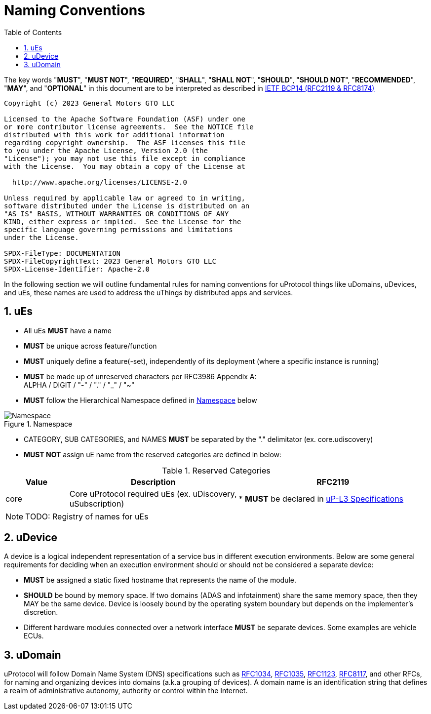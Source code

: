 = Naming Conventions
:toc:
:sectnums:

The key words "*MUST*", "*MUST NOT*", "*REQUIRED*", "*SHALL*", "*SHALL NOT*", "*SHOULD*", "*SHOULD NOT*", "*RECOMMENDED*", "*MAY*", and "*OPTIONAL*" in this document are to be interpreted as described in https://www.rfc-editor.org/info/bcp14[IETF BCP14 (RFC2119 & RFC8174)]

----
Copyright (c) 2023 General Motors GTO LLC

Licensed to the Apache Software Foundation (ASF) under one
or more contributor license agreements.  See the NOTICE file
distributed with this work for additional information
regarding copyright ownership.  The ASF licenses this file
to you under the Apache License, Version 2.0 (the
"License"); you may not use this file except in compliance
with the License.  You may obtain a copy of the License at

  http://www.apache.org/licenses/LICENSE-2.0

Unless required by applicable law or agreed to in writing,
software distributed under the License is distributed on an
"AS IS" BASIS, WITHOUT WARRANTIES OR CONDITIONS OF ANY
KIND, either express or implied.  See the License for the
specific language governing permissions and limitations
under the License.

SPDX-FileType: DOCUMENTATION
SPDX-FileCopyrightText: 2023 General Motors GTO LLC
SPDX-License-Identifier: Apache-2.0
----


In the following section we will outline fundamental rules for naming conventions for uProtocol things like uDomains, uDevices, and uEs, these names are used to address the uThings by distributed apps and services.

== uEs

* All uEs *MUST* have a name
* *MUST* be unique across feature/function
* *MUST* uniquely define a feature(-set), independently of its deployment (where a specific instance is running)
* *MUST* be made up of unreserved characters per RFC3986 Appendix A: +
ALPHA / DIGIT / "-" / "." / "_" / "~"
* *MUST* follow the Hierarchical Namespace defined in <<img-namespace>> below

.Namespace
[#img-namespace]
image::namespace.drawio.svg[Namespace]

* CATEGORY, SUB CATEGORIES, and NAMES *MUST* be separated by  the "." delimitator (ex. core.udiscovery)
* *MUST NOT* assign uE name from the reserved categories are defined in below:

.Reserved Categories
[width=100%,cols="15%,40%,45%",options="header",]]
|===
|Value |Description |RFC2119

|core |Core uProtocol required uEs (ex. uDiscovery, uSubscription)
|* *MUST* be declared in link:../up-l3/README.adoc[uP-L3 Specifications]

|===

NOTE: TODO: Registry of names for uEs

== uDevice

A device is a logical independent representation of a service bus in different execution environments. Below are some general requirements for deciding when an execution environment should or should not be considered a separate device:

* *MUST* be assigned a static fixed hostname that represents the name of the module.
* *SHOULD* be bound by memory space. If two domains (ADAS and infotainment) share the same memory space, then they MAY be the same device. Device is loosely bound by the operating system boundary but depends on the implementer's discretion.
* Different hardware modules connected over a network interface *MUST* be separate devices. Some examples are vehicle ECUs.


== uDomain

uProtocol will follow Domain Name System (DNS) specifications such as https://datatracker.ietf.org/doc/html/rfc1034[RFC1034], https://datatracker.ietf.org/doc/html/rfc1035[RFC1035], https://datatracker.ietf.org/doc/html/rfc1123[RFC1123], https://datatracker.ietf.org/doc/html/rfc8117[RFC8117], and other RFCs, for naming and organizing devices into domains (a.k.a grouping of devices). A domain name is an identification string that defines a realm of administrative autonomy, authority or control within the Internet.
